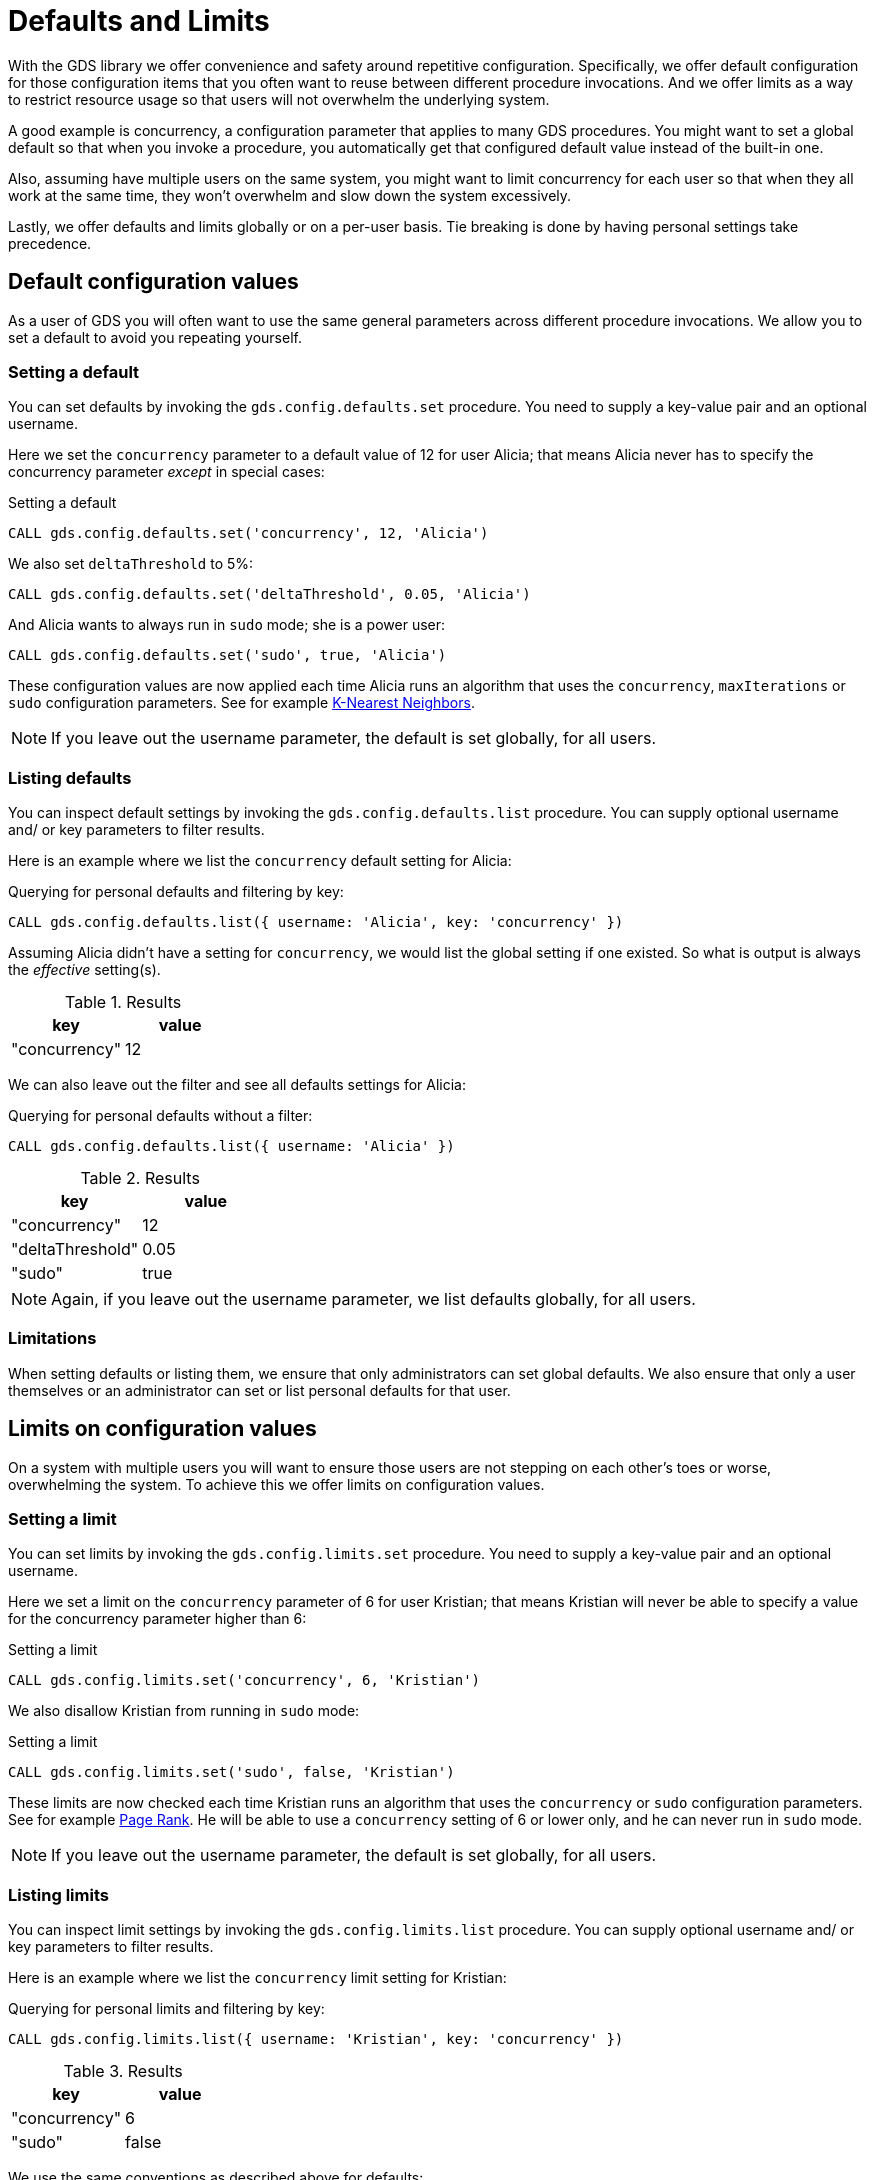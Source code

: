 [.enterprise-edition]
[[defaults-and-limits]]
= Defaults and Limits
:description: This section explains how to configure defaults and limits in the Neo4j Graph Data Science library.

With the GDS library we offer convenience and safety around repetitive configuration. Specifically, we offer default configuration for those configuration items that you often want to reuse between different procedure invocations. And we offer limits as a way to restrict resource usage so that users will not overwhelm the underlying system.

A good example is concurrency, a configuration parameter that applies to many GDS procedures. You might want to set a global default so that when you invoke a procedure, you automatically get that configured default value instead of the built-in one.

Also, assuming have multiple users on the same system, you might want to limit concurrency for each user so that when they all work at the same time, they won't overwhelm and slow down the system excessively.

Lastly, we offer defaults and limits globally or on a per-user basis. Tie breaking is done by having personal settings take precedence.

== Default configuration values

As a user of GDS you will often want to use the same general parameters across different procedure invocations. We allow you to set a default to avoid you repeating yourself.

=== Setting a default

You can set defaults by invoking the `gds.config.defaults.set` procedure. You need to supply a key-value pair and an optional username.

Here we set the `concurrency` parameter to a default value of 12 for user Alicia; that means Alicia never has to specify the concurrency parameter _except_ in special cases:

.Setting a default
[source, cypher, role=noplay setup-query, operator=Alicia]
----
CALL gds.config.defaults.set('concurrency', 12, 'Alicia')
----

We also set `deltaThreshold` to 5%:

[source, cypher, role=noplay setup-query, operator=Alicia]
----
CALL gds.config.defaults.set('deltaThreshold', 0.05, 'Alicia')
----

And Alicia wants to always run in `sudo` mode; she is a power user:

[source, cypher, role=noplay setup-query, operator=Alicia]
----
CALL gds.config.defaults.set('sudo', true, 'Alicia')
----

These configuration values are now applied each time Alicia runs an algorithm that uses the `concurrency`, `maxIterations` or `sudo` configuration parameters. See for example xref:algorithms/knn.adoc[K-Nearest Neighbors].

[NOTE]
====
If you leave out the username parameter, the default is set globally, for all users.
====

=== Listing defaults

You can inspect default settings by invoking the `gds.config.defaults.list` procedure. You can supply optional username and/ or key parameters to filter results.

Here is an example where we list the `concurrency` default setting for Alicia:

[role=query-example, operator=Alicia]
--
.Querying for personal defaults and filtering by key:
[source, cypher, role=noplay]
----
CALL gds.config.defaults.list({ username: 'Alicia', key: 'concurrency' })
----

Assuming Alicia didn't have a setting for `concurrency`, we would list the global setting if one existed. So what is output is always the _effective_ setting(s).

.Results
[opts="header", cols="1, 1"]
|===
| key           | value
| "concurrency" | 12
|===
--

We can also leave out the filter and see all defaults settings for Alicia:

[role=query-example, operator=Alicia]
--
.Querying for personal defaults without a filter:
[source, cypher, role=noplay]
----
CALL gds.config.defaults.list({ username: 'Alicia' })
----

.Results
[opts="header", cols="1, 1"]
|===
| key              | value
| "concurrency"    | 12
| "deltaThreshold" | 0.05
| "sudo"           | true
|===
--

[NOTE]
====
Again, if you leave out the username parameter, we list defaults globally, for all users.
====

=== Limitations

When setting defaults or listing them, we ensure that only administrators can set global defaults. We also ensure that only a user themselves or an administrator can set or list personal defaults for that user.

== Limits on configuration values

On a system with multiple users you will want to ensure those users are not stepping on each other's toes or worse, overwhelming the system. To achieve this we offer limits on configuration values.

=== Setting a limit

You can set limits by invoking the `gds.config.limits.set` procedure. You need to supply a key-value pair and an optional username.

Here we set a limit on the `concurrency` parameter of 6 for user Kristian; that means Kristian will never be able to specify a value for the concurrency parameter higher than 6:

.Setting a limit
[source, cypher, role=noplay]
----
CALL gds.config.limits.set('concurrency', 6, 'Kristian')
----

We also disallow Kristian from running in `sudo` mode:

.Setting a limit
[source, cypher, role=noplay]
----
CALL gds.config.limits.set('sudo', false, 'Kristian')
----

These limits are now checked each time Kristian runs an algorithm that uses the `concurrency` or `sudo` configuration parameters. See for example xref:algorithms/page-rank.adoc[Page Rank]. He will be able to use a `concurrency` setting of 6 or lower only, and he can never run in `sudo` mode.

[NOTE]
====
If you leave out the username parameter, the default is set globally, for all users.
====

=== Listing limits

You can inspect limit settings by invoking the `gds.config.limits.list` procedure. You can supply optional username and/ or key parameters to filter results.

Here is an example where we list the `concurrency` limit setting for Kristian:

[role=no-play]
--
.Querying for personal limits and filtering by key:
[source, cypher, role=noplay]
----
CALL gds.config.limits.list({ username: 'Kristian', key: 'concurrency' })
----

.Results
[opts="header", cols="1, 1"]
|===
| key           | value
| "concurrency" | 6
| "sudo"        | false
|===
--

We use the same conventions as described above for defaults:

* We list global limit setting by default
* You have the optional `username` parameter for listing effective setting for a given user
* Personal limits take precedence over global ones
* You can filter using the optional `key` parameter

We do have slight differences with permissions though:

* Only administrators can set limits
* Only administrators or users themselves can list personal limits
